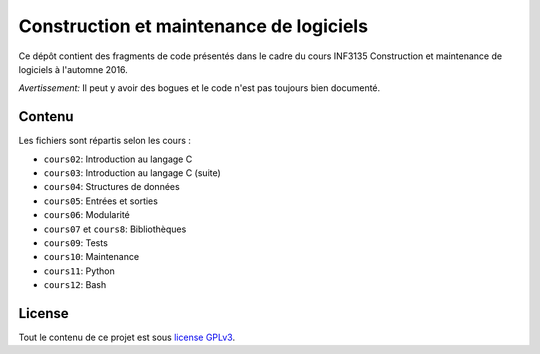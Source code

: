 Construction et maintenance de logiciels
~~~~~~~~~~~~~~~~~~~~~~~~~~~~~~~~~~~~~~~~

Ce dépôt contient des fragments de code présentés dans le cadre du cours
INF3135 Construction et maintenance de logiciels à l'automne 2016.

*Avertissement:* Il peut y avoir des bogues et le code n'est pas toujours bien
documenté.

Contenu
=======

Les fichiers sont répartis selon les cours :

- ``cours02``: Introduction au langage C
- ``cours03``: Introduction au langage C (suite)
- ``cours04``: Structures de données
- ``cours05``: Entrées et sorties
- ``cours06``: Modularité
- ``cours07`` et ``cours8``: Bibliothèques
- ``cours09``: Tests
- ``cours10``: Maintenance
- ``cours11``: Python
- ``cours12``: Bash

License
=======

Tout le contenu de ce projet est sous `license GPLv3
<https://www.gnu.org/licenses/gpl-3.0.en.html>`__.
